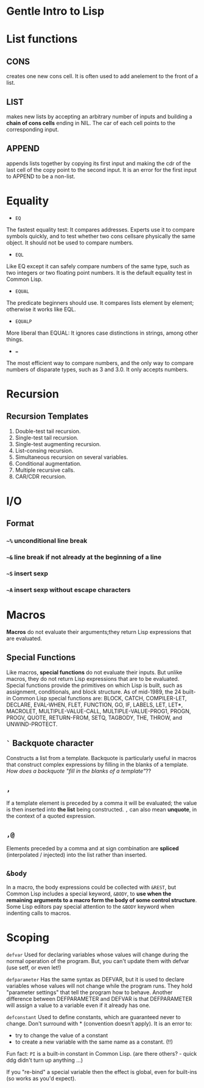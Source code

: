 * Gentle Intro to Lisp

* List functions

** CONS      
creates  one  new  cons  cell.
It  is  often  used  to  add  anelement to the front of a list.

** LIST    
makes  new  lists  by  accepting  an  arbitrary  number  of  inputs and building a *chain of cons cells* ending in NIL.
The car of each cell points to the corresponding input.

** APPEND    
appends  lists  together  by  copying  its  first  input  and making  the  cdr  of  the  last  cell  of  the  copy  point  to  the  second input.
It is an error for the first input to APPEND to be a non-list.

* Equality
- =EQ=
The fastest equality test:  It compares addresses.  
Experts use it  to  compare  symbols  quickly,  and  to  test  whether  two  cons  cellsare  physically  the  same  object.    
It  should  not  be  used  to  compare numbers.
- =EQL= 
Like EQ except it can safely compare numbers of the same type, such as two integers or two floating point numbers.  
It is the default equality test in Common Lisp.
- =EQUAL=  
The  predicate  beginners  should  use.    
It  compares  lists element by element; otherwise it works like EQL.
- =EQUALP= 
More liberal than EQUAL: It ignores case distinctions in strings, among other things.
- === 
The most efficient way to compare numbers, and the only way to compare numbers of disparate types, such as 3 and 3.0.  
It only accepts numbers.

* Recursion

** Recursion Templates
 1. Double-test tail recursion.
 2. Single-test tail recursion.
 3. Single-test augmenting recursion.
 4. List-consing recursion.
 5. Simultaneous recursion on several variables.
 6. Conditional augmentation.
 7. Multiple recursive calls.
 8. CAR/CDR recursion.

* I/O
** Format
*** =~%= unconditional line break
*** =~&= line break if not already at the beginning of a line
*** =~S= insert sexp
*** =~A= insert sexp without escape characters

* Macros
*Macros* do not evaluate their arguments;they return Lisp expressions that are evaluated.

** Special Functions
Like macros, *special functions* do not evaluate their inputs. 
But unlike macros, they do not return Lisp expressions that are to be evaluated. 
Special functions provide the primitives on which Lisp is built, such as assignment, conditionals, and block structure.
As of mid-1989, the 24 built-in Common Lisp special functions are:
BLOCK, CATCH, COMPILER-LET, DECLARE, EVAL-WHEN,
FLET, FUNCTION, GO, IF, LABELS, LET, LET*, MACROLET,
MULTIPLE-VALUE-CALL, MULTIPLE-VALUE-PROG1, PROGN,
PROGV, QUOTE, RETURN-FROM, SETQ, TAGBODY, THE,
THROW, and UNWIND-PROTECT.

** =`= Backquote character
Constructs a list from a template. 
Backquote is particularly useful in macros that construct complex expressions by filling in the blanks of a template.
/How does a backquote "fill in the blanks of a template"/??

** =,=
If a template element is preceded by a comma it will be evaluated; the value is then inserted into *the list* being constructed. 
=,= can also mean *unquote*, in the context of a quoted expression.

** =,@=
Elements preceded by a comma and at sign combination are *spliced* (interpolated / injected) into the list rather than inserted. 

** =&body=
In a macro, the body expressions could be collected with =&REST=, 
but Common Lisp includes a
special keyword, =&BODY=, to *use when the remaining arguments to a macro
form the body of some control structure*. Some Lisp editors pay special
attention to the =&BODY= keyword when indenting calls to macros.

* Scoping

=defvar=
Used for declaring variables whose values will change during the normal operation of the program.
But, you can't update them with defvar (use setf, or even let!)

=defparameter=
Has the same syntax as DEFVAR, but it is used to declare variables whose values will not change while the program runs. 
They hold "parameter settings" that tell the program how to behave. 
Another difference between DEFPARAMETER and DEFVAR is that DEFPARAMETER will assign a value to a variable even if it already has one.

=defconstant=
Used to define constants, which are guaranteed never to change. 
Don't surround with * (convention doesn't apply).
It is an error to:
- try to change the value of a constant
- to create a new variable with the same name as a constant. (!!)
Fun fact: =PI= is a built-in constant in Common Lisp. (are there others? - quick ddg didn't turn up anything ...) 

If you "re-bind" a special variable then the effect is global, even for built-ins (so works as you'd expect).

